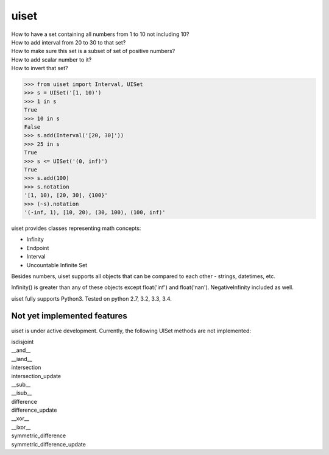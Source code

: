 uiset
=====

| How to have a set containing all numbers from 1 to 10 not including 10?
| How to add interval from 20 to 30 to that set?
| How to make sure this set is a subset of set of positive numbers?
| How to add scalar number to it?
| How to invert that set?

.. code:: python

    >>> from uiset import Interval, UISet
    >>> s = UISet('[1, 10)')
    >>> 1 in s
    True
    >>> 10 in s
    False
    >>> s.add(Interval('[20, 30]'))
    >>> 25 in s
    True
    >>> s <= UISet('(0, inf)')
    True
    >>> s.add(100)
    >>> s.notation
    '[1, 10), [20, 30], {100}'
    >>> (~s).notation
    '(-inf, 1), [10, 20), (30, 100), (100, inf)'

uiset provides classes representing math concepts:

- Infinity
- Endpoint
- Interval
- Uncountable Infinite Set

Besides numbers, uiset supports all objects that can be compared to each other - strings, datetimes, etc.

Infinity() is greater than any of these objects except float('inf') and float('nan').
NegativeInfinity included as well.


uiset fully supports Python3. Tested on python 2.7, 3.2, 3.3, 3.4.

Not yet implemented features
----------------------------
uiset is under active development. Currently, the following UISet methods are not implemented:

| isdisjoint
| __and__
| __iand__
| intersection
| intersection_update
| __sub__
| __isub__
| difference
| difference_update
| __xor__
| __ixor__
| symmetric_difference
| symmetric_difference_update

